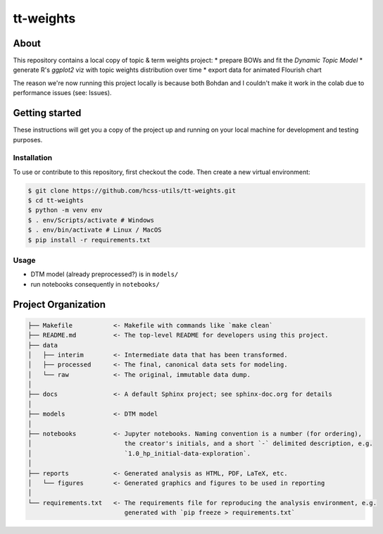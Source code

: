 tt-weights
========


About
-----
This repository contains a local copy of topic & term weights project: 
* prepare BOWs and fit the `Dynamic Topic Model`
* generate R's `ggplot2` viz with topic weights distribution over time 
* export data for animated Flourish chart 

The reason we're now running this project locally is because both Bohdan and I couldn't 
make it work in the colab due to performance issues (see: Issues). 


Getting started
---------------
These instructions will get you a copy of the project up and running on 
your local machine for development and testing purposes.


Installation
^^^^^^^^^^^^
To use or contribute to this repository, first checkout the code. 
Then create a new virtual environment:

.. code-block:: console

    $ git clone https://github.com/hcss-utils/tt-weights.git
    $ cd tt-weights
    $ python -m venv env
    $ . env/Scripts/activate # Windows
    $ . env/bin/activate # Linux / MacOS
    $ pip install -r requirements.txt


Usage
^^^^^

* DTM model (already preprocessed?) is in ``models/``
* run notebooks consequently in ``notebooks/``


Project Organization
--------------------

.. code-block:: console

    ├── Makefile           <- Makefile with commands like `make clean`
    ├── README.md          <- The top-level README for developers using this project.
    ├── data
    │   ├── interim        <- Intermediate data that has been transformed.
    │   ├── processed      <- The final, canonical data sets for modeling.
    │   └── raw            <- The original, immutable data dump.
    │
    ├── docs               <- A default Sphinx project; see sphinx-doc.org for details
    │
    ├── models             <- DTM model
    │
    ├── notebooks          <- Jupyter notebooks. Naming convention is a number (for ordering),
    │                         the creator's initials, and a short `-` delimited description, e.g.
    │                         `1.0_hp_initial-data-exploration`.
    │
    ├── reports            <- Generated analysis as HTML, PDF, LaTeX, etc.
    │   └── figures        <- Generated graphics and figures to be used in reporting
    │
    └── requirements.txt   <- The requirements file for reproducing the analysis environment, e.g.
                              generated with `pip freeze > requirements.txt`
    